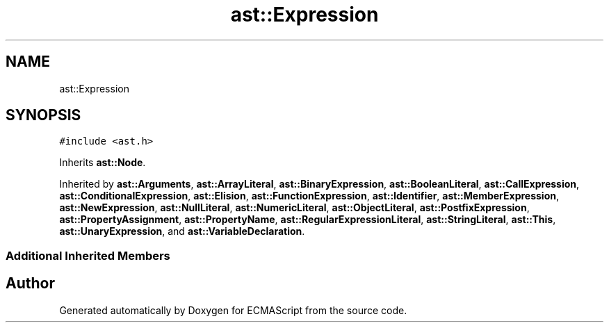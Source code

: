.TH "ast::Expression" 3 "Sun Apr 30 2017" "ECMAScript" \" -*- nroff -*-
.ad l
.nh
.SH NAME
ast::Expression
.SH SYNOPSIS
.br
.PP
.PP
\fC#include <ast\&.h>\fP
.PP
Inherits \fBast::Node\fP\&.
.PP
Inherited by \fBast::Arguments\fP, \fBast::ArrayLiteral\fP, \fBast::BinaryExpression\fP, \fBast::BooleanLiteral\fP, \fBast::CallExpression\fP, \fBast::ConditionalExpression\fP, \fBast::Elision\fP, \fBast::FunctionExpression\fP, \fBast::Identifier\fP, \fBast::MemberExpression\fP, \fBast::NewExpression\fP, \fBast::NullLiteral\fP, \fBast::NumericLiteral\fP, \fBast::ObjectLiteral\fP, \fBast::PostfixExpression\fP, \fBast::PropertyAssignment\fP, \fBast::PropertyName\fP, \fBast::RegularExpressionLiteral\fP, \fBast::StringLiteral\fP, \fBast::This\fP, \fBast::UnaryExpression\fP, and \fBast::VariableDeclaration\fP\&.
.SS "Additional Inherited Members"


.SH "Author"
.PP 
Generated automatically by Doxygen for ECMAScript from the source code\&.
